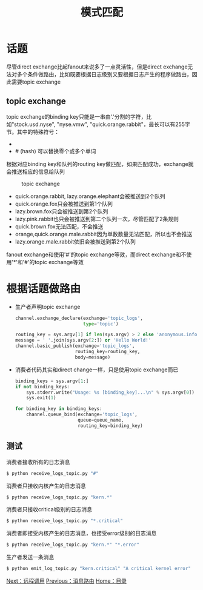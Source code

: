 #+TITLE: 模式匹配
#+HTML_HEAD: <link rel="stylesheet" type="text/css" href="css/main.css" />
#+HTML_LINK_UP: route.html   
#+HTML_LINK_HOME: rabbitmq.html
#+OPTIONS: num:nil timestamp:nil ^:nil *:nil

* 话题
尽管direct exchange比起fanout来说多了一点灵活性，但是direct exchange无法对多个条件做路由，比如既要根据日志级别又要根据日志产生的程序做路由，因此需要topic exchange

** topic exchange 
topic exchange的binding key只能是一串由'.'分割的字符，比如"stock.usd.nyse", "nyse.vmw", "quick.orange.rabbit"，最长可以有255字节。其中的特殊符号：
+ * (star) 必须替换一个单词 
+ # (hash) 可以替换零个或多个单词

根据对应binding key和队列的routing key做匹配，如果匹配成功，exchange就会推送相应的信息给队列
#+CAPTION: topic exchange 
[[./pic/topic.png]]

+ quick.orange.rabbit, lazy.orange.elephant会被推送到2个队列
+ quick.orange.fox只会被推送到第1个队列
+ lazy.brown.fox只会被推送到第2个队列
+ lazy.pink.rabbit也只会被推送到第二个队列一次，尽管匹配了2条规则
+ quick.brown.fox无法匹配，不会推送
+ orange,quick.orange.male.rabbit因为单数数量无法匹配，所以也不会推送
+ lazy.orange.male.rabbit依旧会被推送到第2个队列

fanout exchange和使用'#'的topic exchange等效，而direct exchange和不使用'*'和'#'的topic exchange等效

* 根据话题做路由
+ 生产者声明topic exchange
  #+BEGIN_SRC python
    channel.exchange_declare(exchange='topic_logs',
                             type='topic')

    routing_key = sys.argv[1] if len(sys.argv) > 2 else 'anonymous.info'
    message = ' '.join(sys.argv[2:]) or 'Hello World!'
    channel.basic_publish(exchange='topic_logs',
                          routing_key=routing_key,
                          body=message)
  #+END_SRC

+ 消费者代码其实和direct change一样，只是使用topic exchange而已
  #+BEGIN_SRC python
    binding_keys = sys.argv[1:]
    if not binding_keys:
        sys.stderr.write("Usage: %s [binding_key]...\n" % sys.argv[0])
        sys.exit(1)

    for binding_key in binding_keys:
        channel.queue_bind(exchange='topic_logs',
                           queue=queue_name,
                           routing_key=binding_key)
  #+END_SRC

** 测试
消费者接收所有的日志消息
#+BEGIN_SRC sh
  $ python receive_logs_topic.py "#"
#+END_SRC
消费者只接收内核产生的日志消息
#+BEGIN_SRC python
  $ python receive_logs_topic.py "kern.*"
#+END_SRC
消费者只接收critical级别的日志消息
#+BEGIN_SRC python
  $ python receive_logs_topic.py "*.critical"
#+END_SRC
消费者即接受内核产生的日志消息，也接受error级别的日志消息
#+BEGIN_SRC python
  $ python receive_logs_topic.py "kern.*" "*.error"
#+END_SRC
生产者发送一条消息
#+BEGIN_SRC sh
  $ python emit_log_topic.py "kern.critical" "A critical kernel error"
#+END_SRC
[[file:rpc.org][Next：远程调用]]   [[file:route.org][Previous：消息路由]]    [[file:rabbitmq.org][Home：目录]]
